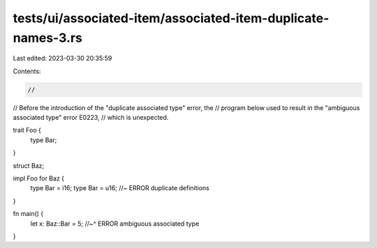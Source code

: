 tests/ui/associated-item/associated-item-duplicate-names-3.rs
=============================================================

Last edited: 2023-03-30 20:35:59

Contents:

.. code-block:: rs

    //
// Before the introduction of the "duplicate associated type" error, the
// program below used to result in the "ambiguous associated type" error E0223,
// which is unexpected.

trait Foo {
    type Bar;
}

struct Baz;

impl Foo for Baz {
    type Bar = i16;
    type Bar = u16; //~ ERROR duplicate definitions
}

fn main() {
    let x: Baz::Bar = 5;
    //~^ ERROR ambiguous associated type
}


